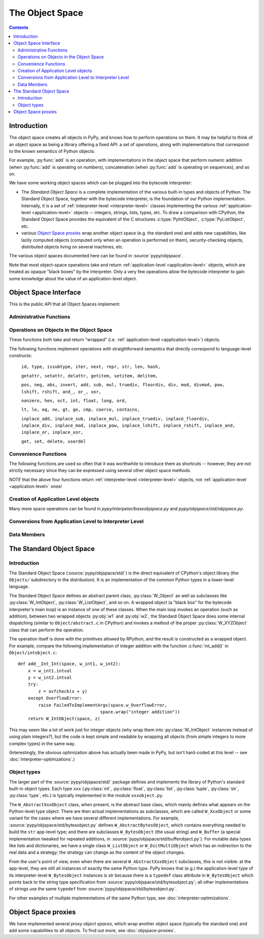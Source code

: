 The Object Space
================

.. contents::


.. _objectspace:
.. _Object Space:

Introduction
------------

The object space creates all objects in PyPy, and knows how to perform operations
on them. It may be helpful to think of an object space as being a library
offering a fixed API: a set of *operations*, along with implementations that
correspond to the known semantics of Python objects.

For example, :py:func:`add` is an operation, with implementations in the object
space that perform numeric addition (when :py:func:`add` is operating on numbers),
concatenation (when :py:func:`add` is operating on sequences), and so on.

We have some working object spaces which can be plugged into
the bytecode interpreter:

- The *Standard Object Space* is a complete implementation
  of the various built-in types and objects of Python.  The Standard Object
  Space, together with the bytecode interpreter, is the foundation of our Python
  implementation.  Internally, it is a set of :ref:`interpreter-level <interpreter-level>` classes
  implementing the various :ref:`application-level <application-level>` objects -- integers, strings,
  lists, types, etc.  To draw a comparison with CPython, the Standard Object
  Space provides the equivalent of the C structures :c:type:`PyIntObject`,
  :c:type:`PyListObject`, etc.

- various `Object Space proxies`_ wrap another object space (e.g. the standard
  one) and adds new capabilities, like lazily computed objects (computed only
  when an operation is performed on them), security-checking objects,
  distributed objects living on several machines, etc.

The various object spaces documented here can be found in :source:`pypy/objspace`.

Note that most object-space operations take and return
:ref:`application-level <application-level>` objects, which are treated as
opaque "black boxes" by the interpreter. Only a very few operations allow the
bytecode interpreter to gain some knowledge about the value of an
application-level object.

.. _objspace-interface:

Object Space Interface
----------------------

This is the public API that all Object Spaces implement:


Administrative Functions
~~~~~~~~~~~~~~~~~~~~~~~~

.. py:function:: getexecutioncontext()

   Return the currently active execution context.
   (:source:`pypy/interpreter/executioncontext.py`).

.. py:function:: getbuiltinmodule(name)

   Return a :py:class:`Module` object for the built-in module given by ``name``.
   (:source:`pypy/interpreter/module.py`).


Operations on Objects in the Object Space
~~~~~~~~~~~~~~~~~~~~~~~~~~~~~~~~~~~~~~~~~

These functions both take and return "wrapped" (i.e. :ref:`application-level <application-level>`) objects.

The following functions implement operations with straightforward semantics that
directly correspond to language-level constructs:

   ``id, type, issubtype, iter, next, repr, str, len, hash,``

   ``getattr, setattr, delattr, getitem, setitem, delitem,``

   ``pos, neg, abs, invert, add, sub, mul, truediv, floordiv, div, mod, divmod, pow, lshift, rshift, and_, or_, xor,``

   ``nonzero, hex, oct, int, float, long, ord,``

   ``lt, le, eq, ne, gt, ge, cmp, coerce, contains,``

   ``inplace_add, inplace_sub, inplace_mul, inplace_truediv, inplace_floordiv,
   inplace_div, inplace_mod, inplace_pow, inplace_lshift, inplace_rshift,
   inplace_and, inplace_or, inplace_xor,``

   ``get, set, delete, userdel``

.. py:function:: call(w_callable, w_args, w_kwds)

   Calls a function with the given positional (``w_args``) and keyword (``w_kwds``)
   arguments.

.. py:function:: index(w_obj)

   Implements index lookup (`as introduced in CPython 2.5`_) using ``w_obj``. Will return a
   wrapped integer or long, or raise a :py:exc:`TypeError` if the object doesn't have an
   :py:func:`__index__` special method.

.. _as introduced in CPython 2.5: https://www.python.org/dev/peps/pep-0357/

.. py:function:: is_(w_x, w_y)

   Implements ``w_x is w_y``.

.. py:function:: isinstance(w_obj, w_type)

   Implements :py:func:`issubtype` with ``type(w_obj)`` and ``w_type`` as arguments.

.. py:function::exception_match(w_exc_type, w_check_class)

   Checks if the given exception type matches :py:obj:`w_check_class`. Used in
   matching the actual exception raised with the list of those to catch in an
   except clause.


Convenience Functions
~~~~~~~~~~~~~~~~~~~~~

The following functions are used so often that it was worthwhile to introduce
them as shortcuts -- however, they are not strictly necessary since they can be
expressed using several other object space methods.

.. py:function:: eq_w(w_obj1, w_obj2)

   Returns :py:const:`True` when :py:obj:`w_obj1` and :py:obj:`w_obj2` are equal.
   Shortcut for ``space.is_true(space.eq(w_obj1, w_obj2))``.

.. py:function:: is_w(w_obj1, w_obj2)

   Shortcut for ``space.is_true(space.is_(w_obj1, w_obj2))``.

.. py:function:: hash_w(w_obj)

   Shortcut for ``space.int_w(space.hash(w_obj))``.

.. py:function:: len_w(w_obj)

   Shortcut for ``space.int_w(space.len(w_obj))``.

*NOTE* that the above four functions return :ref:`interpreter-level <interpreter-level>`
objects, not :ref:`application-level <application-level>` ones!

.. py:function:: not_(w_obj)

   Shortcut for ``space.newbool(not space.is_true(w_obj))``.

.. py:function:: finditem(w_obj, w_key)

   Equivalent to ``getitem(w_obj, w_key)`` but returns an **interpreter-level** None
   instead of raising a KeyError if the key is not found.

.. py:function:: call_function(w_callable, *args_w, **kw_w)

   Collects the arguments in a wrapped tuple and dict and invokes
   ``space.call(w_callable, ...)``.

.. py:function:: call_method(w_object, 'method', ...)

   Uses :py:meth:`space.getattr` to get the method object, and then :py:meth:`space.call_function`
   to invoke it.

.. py:function:: unpackiterable(w_iterable[, expected_length=-1])

   Iterates over :py:obj:`w_x` (using :py:meth:`space.iter` and :py:meth:`space.next`)
   and collects the resulting wrapped objects in a list. If ``expected_length`` is
   given and the length does not match, raises an exception.

   Of course, in cases where iterating directly is better than collecting the
   elements in a list first, you should use :py:meth:`space.iter` and :py:meth:`space.next`
   directly.

.. py:function:: unpacktuple(w_tuple[, expected_length=None])

   Equivalent to :py:func:`unpackiterable`, but only for tuples.

.. py:function:: callable(w_obj)

   Implements the built-in :py:func:`callable`.


Creation of Application Level objects
~~~~~~~~~~~~~~~~~~~~~~~~~~~~~~~~~~~~~

.. py:function:: wrap(x)

   **Deprecated! Eventually this method should disappear.**
   Returns a wrapped object that is a reference to the interpreter-level object
   :py:obj:`x`. This can be used either on simple immutable objects (integers,
   strings, etc) to create a new wrapped object, or on instances of :py:class:`W_Root`
   to obtain an application-level-visible reference to them.  For example,
   most classes of the bytecode interpreter subclass :py:class:`W_Root` and can
   be directly exposed to application-level code in this way - functions, frames,
   code objects, etc.

.. py:function:: newint(i)

   Creates a wrapped object holding an integral value. `newint` creates an object
   of type `W_IntObject`.

.. py:function:: newlong(l)

   Creates a wrapped object holding an integral value. The main difference to newint
   is the type of the argument (which is rpython.rlib.rbigint.rbigint). On PyPy3 this
   method will return an :py:class:`int` (PyPy2 it returns a :py:class:`long`).

.. py:function:: newbytes(t)

   The given argument is a rpython bytestring. Creates a wrapped object
   of type :py:class:`bytes` (both on PyPy2 and PyPy3).

.. py:function:: newtext(t)

   The given argument is a rpython bytestring. Creates a wrapped object
   of type :py:class:`str`.  On PyPy3 this will return a wrapped unicode
   object. The object will hold a utf-8-nosg decoded value of `t`.
   The "utf-8-nosg" codec used here is slightly different from the
   "utf-8" implemented in Python 2 or Python 3: it is defined as utf-8
   without any special handling of surrogate characters.  They are
   encoded using the same three-bytes sequence that encodes any char in
   the range from ``'\u0800'`` to ``'\uffff'``.

   PyPy2 will return a bytestring object. No encoding/decoding steps will be applied.

.. py:function:: newbool(b)

   Creates a wrapped :py:class:`bool` object from an :ref:`interpreter-level <interpreter-level>`
   object.

.. py:function:: newtuple([w_x, w_y, w_z, ...])

   Creates a new wrapped tuple out of an interpreter-level list of wrapped objects.

.. py:function:: newlist([..])

   Creates a wrapped :py:class:`list` from an interpreter-level list of wrapped objects.

.. py:function:: newdict

   Returns a new empty dictionary.

.. py:function:: newslice(w_start, w_end, w_step)

   Creates a new slice object.

.. py:function:: newunicode(ustr)

   Creates a Unicode string from an rpython unicode string.
   This method may disappear soon and be replaced by :py:function::`newutf8`.

.. py:function:: newutf8(bytestr)

   Creates a Unicode string from an rpython byte string, decoded as
   "utf-8-nosg".  On PyPy3 it is the same as :py:function::`newtext`.

Many more space operations can be found in `pypy/interpeter/baseobjspace.py` and
`pypy/objspace/std/objspace.py`.

Conversions from Application Level to Interpreter Level
~~~~~~~~~~~~~~~~~~~~~~~~~~~~~~~~~~~~~~~~~~~~~~~~~~~~~~~

.. py:function:: unwrap(w_x)

   Returns the interpreter-level equivalent of :py:obj:`w_x` -- use this
   **ONLY** for testing, because this method is not RPython and thus cannot be
   translated! In most circumstances you should use the functions described
   below instead.

.. py:function:: is_true(w_x)

   Returns a interpreter-level boolean (:py:const:`True` or :py:const:`False`) that
   gives the truth value of the wrapped object :py:obj:`w_x`.

   This is a particularly important operation because it is necessary to implement,
   for example, if-statements in the language (or rather, to be pedantic, to
   implement the conditional-branching bytecodes into which if-statements are
   compiled).

.. py:function:: int_w(w_x)

   If :py:obj:`w_x` is an application-level integer or long which can be converted
   without overflow to an integer, return an interpreter-level integer. Otherwise
   raise :py:exc:`TypeError` or :py:exc:`OverflowError`.

.. py:function:: bigint_w(w_x)

   If :py:obj:`w_x` is an application-level integer or long, return an interpreter-level
   :py:class:`rbigint`. Otherwise raise :py:exc:`TypeError`.

.. py:function:: bytes_w(w_x)

   Takes an application level :py:class:`bytes` (on PyPy2 this equals
   `str`) and returns a rpython byte string.

.. py:function:: text_w(w_x)

   PyPy2 takes either a :py:class:`str` and returns a rpython byte
   string, or it takes an :py:class:`unicode` and uses the systems
   default encoding to return a rpython byte string.

.. py:function:: str_w(w_x)

   **Deprecated. use text_w or bytes_w instead**
   If :py:obj:`w_x` is an application-level string, return an interpreter-level string.
   Otherwise raise :py:exc:`TypeError`.

.. py:function:: unicode_w(w_x)

   Takes an application level :py:class::`unicode` and return an
   interpreter-level unicode string.  This method may disappear soon and
   be replaced by :py:function::`text_w`.

.. py:function:: float_w(w_x)

   If :py:obj:`w_x` is an application-level float, integer or long, return an
   interpreter-level float. Otherwise raise :py:exc:`TypeError` (or:py:exc:`OverflowError`
   in the case of very large longs).

.. py:function:: getindex_w(w_obj[, w_exception=None])

   Call ``index(w_obj)``. If the resulting integer or long object can be converted
   to an interpreter-level :py:class:`int`, return that. If not, return a clamped
   result if :py:obj:`w_exception` is None, otherwise raise the exception at the
   application level.

   (If :py:obj:`w_obj` can't be converted to an index, :py:func:`index` will raise an
   application-level :py:exc:`TypeError`.)

.. py:function:: interp_w(RequiredClass, w_x[, can_be_None=False])

   If :py:obj:`w_x` is a wrapped instance of the given bytecode interpreter class,
   unwrap it and return it.  If :py:obj:`can_be_None` is :py:const:`True`, a wrapped
   :py:const:`None` is also accepted and returns an interpreter-level :py:const:`None`.
   Otherwise, raises an :py:exc:`OperationError` encapsulating a :py:exc:`TypeError`
   with a nice error message.

.. py:function:: interpclass_w(w_x)

   If :py:obj:`w_x` is a wrapped instance of an bytecode interpreter class -- for
   example :py:class:`Function`, :py:class:`Frame`, :py:class:`Cell`, etc. -- return
   it unwrapped.  Otherwise return :py:const:`None`.


Data Members
~~~~~~~~~~~~

.. py:data:: space.builtin

   The :py:class:`Module` containing the builtins.

.. py:data:: space.sys

   The ``sys`` :py:class:`Module`.

.. py:data:: space.w_None

   The ObjSpace's instance of :py:const:`None`.

.. py:data:: space.w_True

   The ObjSpace's instance of :py:const:`True`.

.. py:data:: space.w_False

   The ObjSpace's instance of :py:const:`False`.

.. py:data:: space.w_Ellipsis

   The ObjSpace's instance of :py:const:`Ellipsis`.

.. py:data:: space.w_NotImplemented

   The ObjSpace's instance of :py:const:`NotImplemented`.

.. py:data:: space.w_int
             space.w_float
             space.w_long
             space.w_tuple
             space.w_str
             space.w_unicode
             space.w_type
             space.w_instance
             space.w_slice

   Python's most common basic type objects.

.. py:data:: space.w_[XYZ]Error

   Python's built-in exception classes (:py:class:`KeyError`, :py:class:`IndexError`,
   etc).

.. TODO: is it worth listing out all ~50 builtin exception types (https://docs.python.org/2/library/exceptions.html)?

.. py:data:: ObjSpace.MethodTable

   List of tuples containing ``(method_name, symbol, number_of_arguments, list_of_special_names)``
   for the regular part of the interface.

   *NOTE* that tuples are interpreter-level.

.. py:data:: ObjSpace.BuiltinModuleTable

   List of names of built-in modules.

.. py:data:: ObjSpace.ConstantTable

   List of names of the constants that the object space should define.

.. py:data:: ObjSpace.ExceptionTable

   List of names of exception classes.

.. py:data:: ObjSpace.IrregularOpTable

   List of names of methods that have an irregular API (take and/or return
   non-wrapped objects).


.. _standard-object-space:

The Standard Object Space
-------------------------

Introduction
~~~~~~~~~~~~

The Standard Object Space (:source:`pypy/objspace/std/`) is the direct equivalent
of CPython's object library (the ``Objects/`` subdirectory in the distribution).
It is an implementation of the common Python types in a lower-level language.

The Standard Object Space defines an abstract parent class, :py:class:`W_Object`
as well as subclasses like :py:class:`W_IntObject`, :py:class:`W_ListObject`,
and so on. A wrapped object (a "black box" for the bytecode interpreter's main
loop) is an instance of one of these classes. When the main loop invokes an
operation (such as addition), between two wrapped objects :py:obj:`w1` and
:py:obj:`w2`, the Standard Object Space does some internal dispatching (similar
to ``Object/abstract.c`` in CPython) and invokes a method of the proper
:py:class:`W_XYZObject` class that can perform the operation.

The operation itself is done with the primitives allowed by RPython, and the
result is constructed as a wrapped object. For example, compare the following
implementation of integer addition with the function :c:func:`int_add()` in
``Object/intobject.c``: ::

    def add__Int_Int(space, w_int1, w_int2):
        x = w_int1.intval
        y = w_int2.intval
        try:
            z = ovfcheck(x + y)
        except OverflowError:
            raise FailedToImplementArgs(space.w_OverflowError,
                                    space.wrap("integer addition"))
        return W_IntObject(space, z)

This may seem like a lot of work just for integer objects (why wrap them into
:py:class:`W_IntObject` instances instead of using plain integers?), but the
code is kept simple and readable by wrapping all objects (from simple integers
to more complex types) in the same way.

(Interestingly, the obvious optimization above has actually been made in PyPy,
but isn't hard-coded at this level -- see :doc:`interpreter-optimizations`.)


Object types
~~~~~~~~~~~~

The larger part of the :source:`pypy/objspace/std/` package defines and
implements the library of Python's standard built-in object types.  Each type
``xxx`` (:py:class:`int`, :py:class:`float`, :py:class:`list`,
:py:class:`tuple`, :py:class:`str`, :py:class:`type`, etc.) is typically
implemented in the module ``xxxobject.py``.

The ``W_AbstractXxxObject`` class, when present, is the abstract base
class, which mainly defines what appears on the Python-level type
object.  There are then actual implementations as subclasses, which are
called ``W_XxxObject`` or some variant for the cases where we have
several different implementations.  For example,
:source:`pypy/objspace/std/bytesobject.py` defines ``W_AbstractBytesObject``,
which contains everything needed to build the ``str`` app-level type;
and there are subclasses ``W_BytesObject`` (the usual string) and
``W_Buffer`` (a special implementation tweaked for repeated
additions, in :source:`pypy/objspace/std/bufferobject.py`).  For mutable data
types like lists and dictionaries, we have a single class
``W_ListObject`` or ``W_DictMultiObject`` which has an indirection to
the real data and a strategy; the strategy can change as the content of
the object changes.

From the user's point of view, even when there are several
``W_AbstractXxxObject`` subclasses, this is not visible: at the
app-level, they are still all instances of exactly the same Python type.
PyPy knows that (e.g.) the application-level type of its
interpreter-level ``W_BytesObject`` instances is str because there is a
``typedef`` class attribute in ``W_BytesObject`` which points back to
the string type specification from :source:`pypy/objspace/std/bytesobject.py`;
all other implementations of strings use the same ``typedef`` from
:source:`pypy/objspace/std/bytesobject.py`.

For other examples of multiple implementations of the same Python type,
see :doc:`interpreter-optimizations`.


Object Space proxies
--------------------

We have implemented several *proxy object spaces*, which wrap another object
space (typically the standard one) and add some capabilities to all objects. To
find out more, see :doc:`objspace-proxies`.
